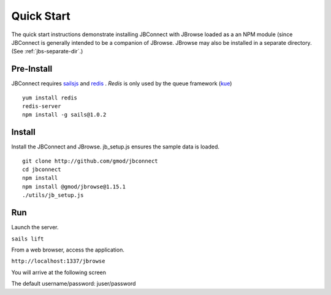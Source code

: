 ***********
Quick Start
***********

The quick start instructions demonstrate installing JBConnect with JBrowse
loaded as a an NPM module (since JBConnect is generally intended to be a companion of JBrowse.  
JBrowse may also be installed in a separate directory.
(See :ref:`jbs-separate-dir`.)

 
Pre-Install
===========

JBConnect requires `sailsjs <https://sailsjs.com/>`_ and `redis <https://redis.io/>`_ . *Redis* is only used by the queue framework 
(`kue <https://www.npmjs.com/package/kue>`_)

:: 

    yum install redis
    redis-server
    npm install -g sails@1.0.2

Install
=======

Install the JBConnect and JBrowse.  jb_setup.js ensures the sample data is loaded.

::

    git clone http://github.com/gmod/jbconnect
    cd jbconnect
    npm install
    npm install @gmod/jbrowse@1.15.1
    ./utils/jb_setup.js

Run
===

Launch the server.

``sails lift``

From a web browser, access the application.

``http://localhost:1337/jbrowse``

You will arrive at the following screen

.. image:: img/login.png


The default username/password: juser/password

